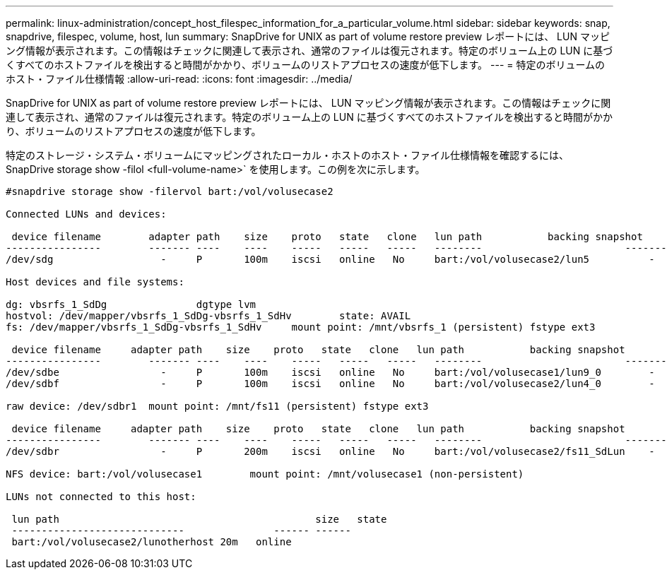 ---
permalink: linux-administration/concept_host_filespec_information_for_a_particular_volume.html 
sidebar: sidebar 
keywords: snap, snapdrive, filespec, volume, host, lun 
summary: SnapDrive for UNIX as part of volume restore preview レポートには、 LUN マッピング情報が表示されます。この情報はチェックに関連して表示され、通常のファイルは復元されます。特定のボリューム上の LUN に基づくすべてのホストファイルを検出すると時間がかかり、ボリュームのリストアプロセスの速度が低下します。 
---
= 特定のボリュームのホスト・ファイル仕様情報
:allow-uri-read: 
:icons: font
:imagesdir: ../media/


[role="lead"]
SnapDrive for UNIX as part of volume restore preview レポートには、 LUN マッピング情報が表示されます。この情報はチェックに関連して表示され、通常のファイルは復元されます。特定のボリューム上の LUN に基づくすべてのホストファイルを検出すると時間がかかり、ボリュームのリストアプロセスの速度が低下します。

特定のストレージ・システム・ボリュームにマッピングされたローカル・ホストのホスト・ファイル仕様情報を確認するには、 SnapDrive storage show -filol <full-volume-name>` を使用します。この例を次に示します。

[listing]
----
#snapdrive storage show -filervol bart:/vol/volusecase2

Connected LUNs and devices:

 device filename        adapter path    size    proto   state   clone   lun path           backing snapshot
----------------        ------- ----    ----    -----   -----   -----   --------                        ----------------
/dev/sdg                  -     P       100m    iscsi   online   No     bart:/vol/volusecase2/lun5          -

Host devices and file systems:

dg: vbsrfs_1_SdDg               dgtype lvm
hostvol: /dev/mapper/vbsrfs_1_SdDg-vbsrfs_1_SdHv        state: AVAIL
fs: /dev/mapper/vbsrfs_1_SdDg-vbsrfs_1_SdHv     mount point: /mnt/vbsrfs_1 (persistent) fstype ext3

 device filename     adapter path    size    proto   state   clone   lun path           backing snapshot
----------------        ------- ----    ----    -----   -----   -----   --------                        ----------------
/dev/sdbe                 -     P       100m    iscsi   online   No     bart:/vol/volusecase1/lun9_0        -
/dev/sdbf                 -     P       100m    iscsi   online   No     bart:/vol/volusecase2/lun4_0        -

raw device: /dev/sdbr1  mount point: /mnt/fs11 (persistent) fstype ext3

 device filename     adapter path    size    proto   state   clone   lun path           backing snapshot
----------------        ------- ----    ----    -----   -----   -----   --------                        ----------------
/dev/sdbr                 -     P       200m    iscsi   online   No     bart:/vol/volusecase2/fs11_SdLun    -

NFS device: bart:/vol/volusecase1        mount point: /mnt/volusecase1 (non-persistent)

LUNs not connected to this host:

 lun path                                           size   state
 -----------------------------               ------ ------
 bart:/vol/volusecase2/lunotherhost 20m   online
----